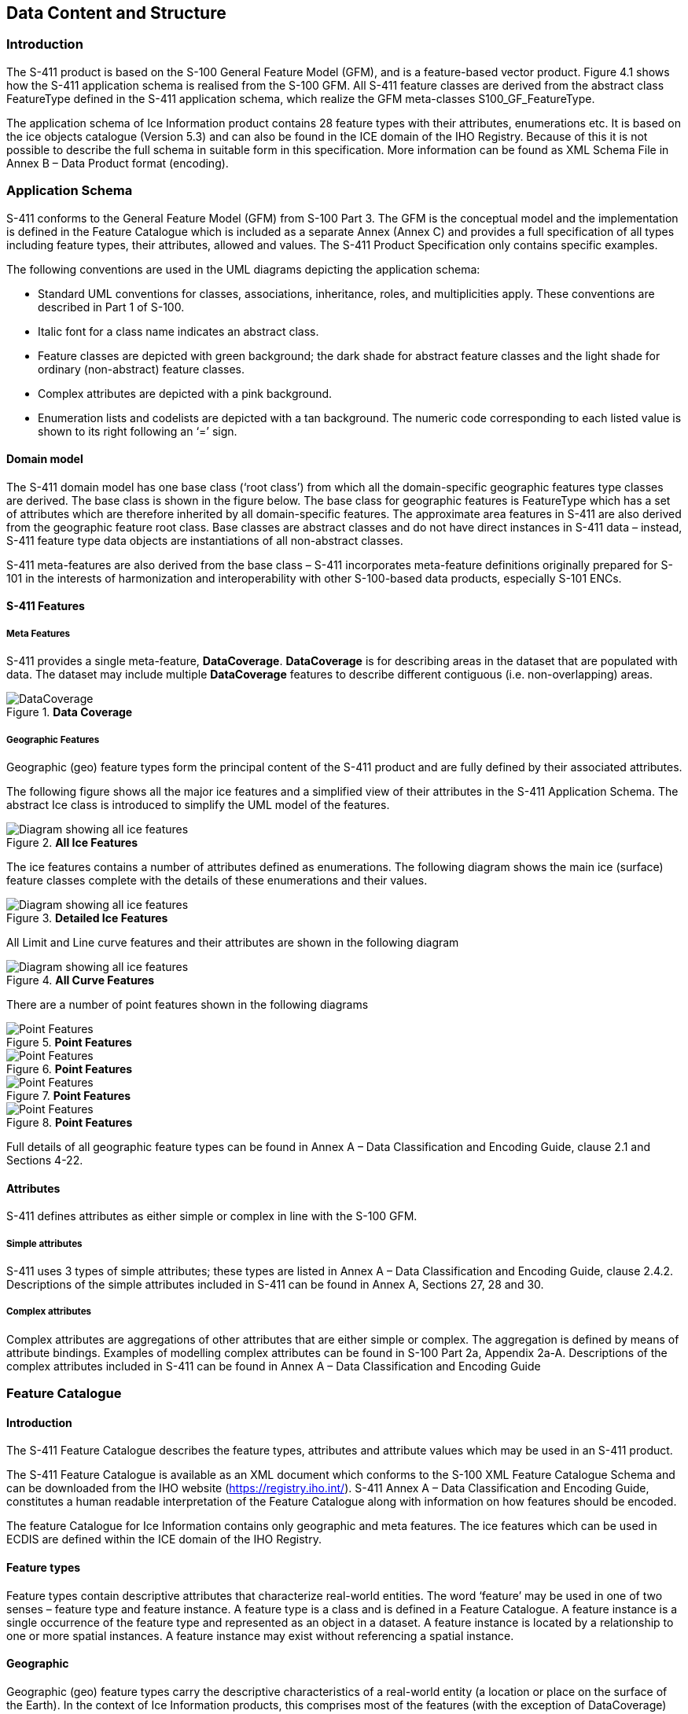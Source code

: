 
[[sec-data-content-and-structure]]
== Data Content and Structure

=== Introduction

The S-411 product is based on the S-100 General Feature Model (GFM), and is a feature-based vector product. Figure 4.1 shows how the S-411 application schema is realised from the S-100 GFM. All S-411 feature classes are derived from the abstract class FeatureType defined in the S-411 application schema, which realize the GFM meta-classes S100_GF_FeatureType.

The application schema of Ice Information product contains 28 feature types with their attributes, enumerations etc. It is based on the ice objects catalogue (Version 5.3) and can also be found in the ICE domain of the IHO Registry. Because of this it is not possible to describe the full schema in suitable form in this specification. More information can be found as XML Schema File in Annex B – Data Product format (encoding).

=== Application Schema

S-411 conforms to the General Feature Model (GFM) from S-100 Part 3. The GFM is the conceptual model and the 
implementation is defined in the Feature Catalogue which is included as a separate Annex (Annex C) and provides a full specification of all types including feature types, their attributes, allowed and values. The S-411 Product Specification only contains specific examples.

The following conventions are used in the UML diagrams depicting the application schema:

* Standard UML conventions for classes, associations, inheritance, roles, and multiplicities apply. These conventions are described in Part 1 of S-100.

* Italic font for a class name indicates an abstract class.

* Feature classes are depicted with green background; the dark shade for abstract feature classes and the light shade for ordinary (non-abstract) feature classes.

* Complex attributes are depicted with a pink background.

* Enumeration lists and codelists are depicted with a tan background. The numeric code corresponding to each listed value is shown to its right following an ‘=’ sign.


==== Domain model
The S-411 domain model has one base class (‘root class’) from which all the domain-specific geographic features type classes are derived. The base class is shown in the figure below. The base class for geographic features is FeatureType which has a set of attributes which are therefore inherited by all domain-specific features. The approximate area features in S-411 are also derived from the geographic feature root class. Base classes are abstract classes and do not have direct instances in S-411 data – instead, S-411 feature type data objects are instantiations of all non-abstract classes.

S-411 meta-features are also derived from the base class – S-411 incorporates meta-feature definitions originally prepared for S-101 in the interests of harmonization and interoperability with other S-100-based data products, especially S-101 ENCs.


==== S-411 Features

===== Meta Features
S-411 provides a single meta-feature, *DataCoverage*. *DataCoverage* is for describing areas in the dataset that are populated with data. The dataset may include multiple *DataCoverage* features to describe different contiguous (i.e. non-overlapping) areas.


[[fig-the-data-coverage]]
.*Data Coverage*
image::../../model/HTML/EARoot/EA8.png[DataCoverage]

===== Geographic Features

Geographic (geo) feature types form the principal content of the S-411 product and are fully defined by their associated attributes.

The following figure shows all the major ice features and a simplified view of their attributes in the S-411 Application Schema. The abstract Ice class is introduced to simplify the UML model of the features.

[[fig-all-ice-features]]
.*All Ice Features*
image::../images/figure-all-ice-features.png[Diagram showing all ice features]

The ice features contains a number of attributes defined as enumerations. The following diagram shows the main ice (surface) feature classes complete with the details of these enumerations and their values.
[[fig-all-ice-features-wenums]]
.*Detailed Ice Features*
image::../../model/HTML/EARoot/EA4.png[Diagram showing all ice features]


All Limit and Line curve features and their attributes are shown in the following diagram
[[fig-all-curve-features]]
.*All Curve Features*
image::../images/figure-all-curve-features.png[Diagram showing all ice features]

There are a number of point features shown in the following diagrams
[[fig-point-features1]]
.*Point Features*
image::../images/PointFeatures1.png[Point Features]


[[fig-point-features2]]
.*Point Features*
image::../images/PointFeatures2.png[Point Features]

[[fig-point-features3]]
.*Point Features*
image::../images/PointFeatures3.png[Point Features]

[[fig-point-features4]]
.*Point Features*
image::../images/PointFeatures4.png[Point Features]


Full details of all geographic feature types can be found in Annex A – Data Classification and Encoding Guide, clause 2.1 and Sections 4-22.

==== Attributes

S-411 defines attributes as either simple or complex in line with the S-100 GFM.

===== Simple attributes

S-411 uses 3 types of simple attributes; these types are listed in Annex A – Data Classification and Encoding Guide, clause 2.4.2. Descriptions of the simple attributes included in S-411 can be found in Annex A, Sections 27, 28 and 30.

===== Complex attributes

Complex attributes are aggregations of other attributes that are either simple or complex. The aggregation is defined by means of attribute bindings. Examples of modelling complex attributes can be found in S-100 Part 2a, Appendix 2a-A. Descriptions of the complex attributes included in S-411 can be found in Annex A – Data Classification and Encoding Guide

=== Feature Catalogue

==== Introduction

The S-411 Feature Catalogue describes the feature types, attributes and attribute values which may be used in an S-411 product.

The S-411 Feature Catalogue is available as an XML document which conforms to the S-100 XML Feature Catalogue Schema and can be downloaded from the IHO website (https://registry.iho.int/). S-411 Annex A – Data Classification and Encoding Guide, constitutes a human readable interpretation of the Feature Catalogue along with information on how features should be encoded.

The feature Catalogue for Ice Information contains only geographic and meta features. The ice features which can be used in ECDIS are defined within the ICE domain of the IHO Registry.

==== Feature types

Feature types contain descriptive attributes that characterize real-world entities. The word ‘feature’ may be used in one of two senses – feature type and feature instance. A feature type is a class and is defined in a Feature Catalogue. A feature instance is a single occurrence of the feature type and represented as an object in a dataset. A feature instance is located by a relationship to one or more spatial instances. A feature instance may exist without referencing a spatial instance.

==== Geographic

Geographic (geo) feature types carry the descriptive characteristics of a real-world entity (a location or place on the surface of the Earth). In the context of Ice Information products, this comprises most of the features (with the exception of DataCoverage) and represents those features with a real-world existence.

==== Meta

Only one metadata feature is defined, DataCoverage. This defines the area of coverage bounded by the dataset, and any features within it. DataCoverage contains a mandatory optimumDisplayScale attribute and two optional maximum, and minimum display scale attributes.

[[fig-data-coverage]]
.*Data Coverage*
image::../../model/HTML/EARoot/EA8.png[DataCoverage]

==== Attributes

S-411 defines attributes as either simple or complex in line with the S-100 GFM.

===== Simple attributes

S-411 uses three types of simple attributes; they are listed in the following Table:

[cols="a,a",options="headers"]
|===
|Type |Definition 

|Integer
|An integer number.

|Real
|A floating point number.

|Enumeration
|One or more of a list of predefined values.

|===

==== Application Schema implementation

===== Implementation description

===== Ice DataSets

Ice Data Sets contains an unlimited number of Ice Features, for example (SeaIce, LakeIce, Iceberg, etc.).

==== Feature Types Summary

. Summary of Types in the WMO Ice Domain Register
[width=50%,cols="1,1,5",options="headers"]
|===
|Index |Alias |Name

|Feature
|SEAICE
|Sea Ice

|Feature
|LACICE
|Lake Ice

|Feature
|BRGARE
|Iceberg Area

|Feature
|ICELNE
|Ice Edge

|Feature
|BRGLNE
|Iceberg Limit

|Feature
|OPNLNE
|Limit of Open Water

|Feature
|LKILNE
|Limit of All Known Ice

|Feature
|I_RIDG
|Line of Ice Ridge

|Feature
|I_LEAD
|Line of Ice Lead

|Feature
|I_FRAL
|Line of Ice Fracture

|Feature
|I_CRAC
|Line of Ice Crack

|Feature
|ICECOM
|Ice Compacting

|Feature
|ICELEA
|Ice Lead

|Feature
|ICEBRG
|Iceberg

|Feature
|FLOBRG
|Floeberg

|Feature
|ICETHK
|Ice Thickness

|Feature
|ICESHR
|Ice Shear

|Feature
|ICEDIV
|Ice Divergence

|Feature
|ICERDG
|Ice Ridge/Hummock

|Feature
|ICEKEL
|Ice Keel/Bummock

|Feature
|ICEDFT
|Ice Drift

|Feature
|ICEFRA
|Ice Fracture

|Feature
|ICERFT
|Ice Rafting

|Feature
|JMDBRR
|Jammed Brash Barrier

|Feature
|STGMLT
|Stage of Melt

|Feature
|SNWCVR
|Snow Cover

|Feature
|STRPTC
|Strips and Patches

|Feature
|I_GRHM
|Grounded Hummock

|Attribute
|ICEACT
|Total Concentration

|Attribute
|ICEAPC
|Partial Concentration

|Attribute
|ICESOD
|Ice Stage of Development

|Attribute
|ICELSO
|Lake Ice Stage of Development

|Attribute
|ICEFLZ
|Floe Sizes

|Attribute
|ICEMLT
|Melt Stage

|Attribute
|ICESPC
|Concentration of Strips and Patches

|Attribute
|ICEBNM
|Number of Icebergs in Area

|Attribute
|ICELVL
|Level Ice

|Attribute
|ICECST
|Compacting Strength

|Attribute
|ICEFTY
|Ice Fracture Type

|Attribute
|ICELST
|Ice Lead Status

|Attribute
|ICELFQ
|Frequency of Leads or Fractures

|Attribute
|ICELOR
|Orientation of Leads or Fractures

|Attribute
|ICELWD
|Ice Lead (or Fracture or Crack) Width

|Attribute
|ICELOC
|Ice Location Information

|Attribute
|ICEBSZ
|Iceberg Size

|Attribute
|ICEDDR
|Ice Drift Direction

|Attribute
|ICEDSP
|Ice Drift Speed

|Attribute
|ICETCK
|Ice Average Thickness

|Attribute
|ICEMAX
|Maximum Ice Thickness

|Attribute
|ICEMIN
|Minimum Ice Thickness

|Attribute
|ICETTY
|Ice Thickness Type

|Attribute
|ICESCT
|Snow Depth

|Attribute
|ICESCN
|Snow Cover Concentration

|Attribute
|ICEDOS
|Direction Of Sastrugi

|Attribute
|ICERCN
|Ice Ridge Concentration

|Attribute
|ICERDV
|Ice Ridge Classification

|Attribute
|ICERMH
|Ice Ridge Mean Height

|Attribute
|ICERFQ
|Ice Ridge Frequency

|Attribute
|ICERXH
|Ice Ridge Maximum Height

|Attribute
|ICEKCN
|Ice Keel Concentration

|Attribute
|ICEKFQ
|Ice Keel Frequency

|Attribute
|ICEKMD
|Ice Keel Mean Depth

|Attribute
|ICEKXD
|Ice Keel Maximum Depth

|Attribute
|ICEFCN
|Ice Rafting Concentration

|Attribute
|IA_SFA
|Ice Stage of Development and Floe Size for the 1st p.c.

|Attribute
|IA_SFB
|Ice Stage of Development and Floe Size for the 2nd p.c.

|Attribute
|IA_SFC 
|Ice Stage of Development and Floe Size for the 3rd p.c.

|Attribute
|IA_FFA
|Ice Breccia for the 1st partial concentration

|Attribute
|ICEFCN
|Ice Breccia for the 2nd partial concentration

|Attribute
|IA_FFC
|Ice Breccia for the 3rd partial concentration

|Attribute
|IA_SNG
|Snow concentration

|Attribute
|IA_MLT
|Stage of melting

|Attribute
|IA_PLG
|Contamination

|Attribute
|IA_HLG
|Hills concentration

|Attribute
|IA_DUG
|Fractures concentration

|Attribute
|IA_BCN
|Icebergs concentration

|Attribute
|IA_BFM
|Prevailing iceberg form

|Attribute
|IA_BUH
|Max. height of the above-water part (iceberg / grounded hummock)

|Attribute
|IA_OBN
|Number of ice objects

|Attribute
|IA_DXW
|Max. width of ice lead (or fracture or crack)

|Attribute
|IA_DMW
|Min. width of ice lead (or fracture or crack)

|Attribute
|ICEBRS
|Brash Ice

|===
